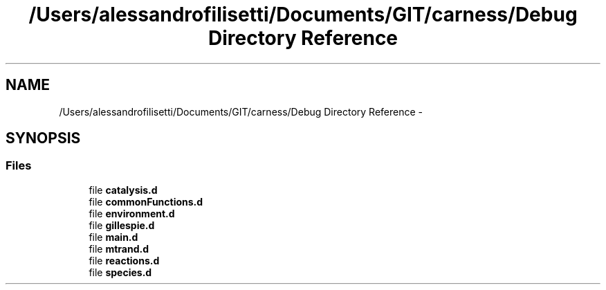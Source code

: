 .TH "/Users/alessandrofilisetti/Documents/GIT/carness/Debug Directory Reference" 3 "Thu Sep 19 2013" "Version 4.5 (20130919.57)" "CaRNeSS" \" -*- nroff -*-
.ad l
.nh
.SH NAME
/Users/alessandrofilisetti/Documents/GIT/carness/Debug Directory Reference \- 
.SH SYNOPSIS
.br
.PP
.SS "Files"

.in +1c
.ti -1c
.RI "file \fBcatalysis\&.d\fP"
.br
.ti -1c
.RI "file \fBcommonFunctions\&.d\fP"
.br
.ti -1c
.RI "file \fBenvironment\&.d\fP"
.br
.ti -1c
.RI "file \fBgillespie\&.d\fP"
.br
.ti -1c
.RI "file \fBmain\&.d\fP"
.br
.ti -1c
.RI "file \fBmtrand\&.d\fP"
.br
.ti -1c
.RI "file \fBreactions\&.d\fP"
.br
.ti -1c
.RI "file \fBspecies\&.d\fP"
.br
.in -1c

